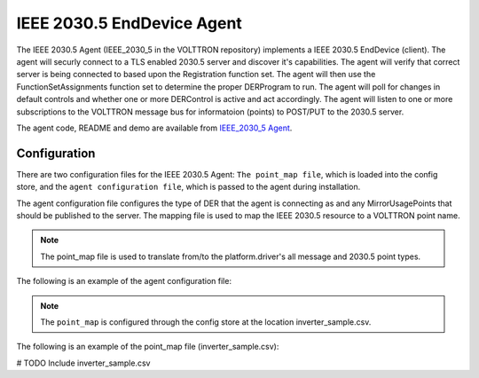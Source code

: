 .. _IEEE-2030_5-Agent:

===========================
IEEE 2030.5 EndDevice Agent
===========================

The IEEE 2030.5 Agent (IEEE_2030_5 in the VOLTTRON repository) implements a IEEE 2030.5 EndDevice (client).  The agent
will securly connect to a TLS enabled 2030.5 server and discover it's capabilities.  The agent will verify that
correct server is being connected to based upon the Registration function set.  The agent will then use the
FunctionSetAssignments function set to determine the proper DERProgram to run.  The agent will poll for changes
in default controls and whether one or more DERControl is active and act accordingly.  The agent will listen to
one or more subscriptions to the VOLTTRON message bus for informatoion (points) to POST/PUT to the 2030.5 server.

The agent code, README and demo are available from `IEEE_2030_5 Agent <https://github.com/craig8/volttron/tree/2030_5_anew/services/core/IEEE_2030_5/>`_.

Configuration
-------------

There are two configuration files for the IEEE 2030.5 Agent: ``The point_map file``, which is loaded into the config store,
and the ``agent configuration file``, which is passed to the agent during installation.

The agent configuration file configures the type of DER that the agent is connecting as and any MirrorUsagePoints that
should be published to the server.  The mapping file is used to map the IEEE 2030.5 resource to a VOLTTRON point name.

.. note::
   The point_map file is used to translate from/to the platform.driver's all message and 2030.5 point types.

The following is an example of the agent configuration file:

.. code-block:: yaml
   # These are required in order for the agent to connect to the server.
   cacertfile: ~/tls/certs/ca.crt
   keyfile: ~/tls/private/dev1.pem
   certfile: ~/tls/certs/dev1.crt
   server_hostname: 127.0.0.1

   # the pin number is used to verify the server is the correct server
   pin: 111115

   # Log the request and responses from the server.
   log_req_resp: true

   # SSL defaults to 443
   server_ssl_port: 8443
   # http port defaults to none
   #server_http_port: 8080
   # Number of seconds to poll for new default der settings.
   default_der_control_poll: 60

   MirrorUsagePointList:
   # MirrorMeterReading based on Table E.2 IEEE Std 2030.5-18
   - device_point: INV_REAL_PWR
      mRID: 5509D69F8B3535950000000000009182
      description: DER Inverter Real Power
      roleFlags: 49
      serviceCategoryKind: 0
      status: 0
      MirrorMeterReading:
         mRID: 5509D69F8B3535950000000000009183
         description: Real Power(W) Set
         ReadingType:
         accumulationBehavior: 12
         commodity: 1
         dataQualifier: 2
         intervalLength: 300
         powerOfTenMultiplier: 0
         uom: 38
   - device_point: INV_REAC_PWR
      mRID: 5509D69F8B3535950000000000009184
      description: DER Inverter Reactive Power
      roleFlags: 49
      serviceCategoryKind: 0
      status: 0
      MirrorMeterReading:
         mRID: 5509D69F8B3535950000000000009185
         description: Reactive Power(VAr) Set
         ReadingType:
         accumulationBehavior: 12
         commodity: 1
         dataQualifier: 2
         intervalLength: 300
         powerOfTenMultiplier: 0
         uom: 38

   # publishes on the following subscriptions will
   # be available to create and POST readings to the
   # 2030.5 server.
   device_topic: devices/inverter1

   # Nameplate ratings for this der client will be put to the
   # server during startup of the system.
   DERCapability:
   # modesSupported is a HexBinary31 representation of DERControlType
   # See Figure B.34 DER info types for information
   # conversion in python is as follows
   #   "{0:08b}".format(int("500040", 16))
   #   '10100000000000001000000'  # This is a bitmask
   # to generate HexBinary
   #   hex(int('10100000000000001000000', 2))
   #   0x500040
   modesSupported: 500040
   rtgMaxW:
      multiplier: 0
      value: 0
   type: 0

   DERSettings:
   modesEnabled: 100000
   setGradW: 0
   setMaxW:
      multiplier: 0
      value: 0

   # Note this file MUST be in the config store or this agent will not run properly.
   point_map: config:///inverter_sample.csv


.. note::
   The ``point_map`` is configured through the config store at the location inverter_sample.csv.

The following is an example of the point_map file (inverter_sample.csv):

# TODO Include inverter_sample.csv
